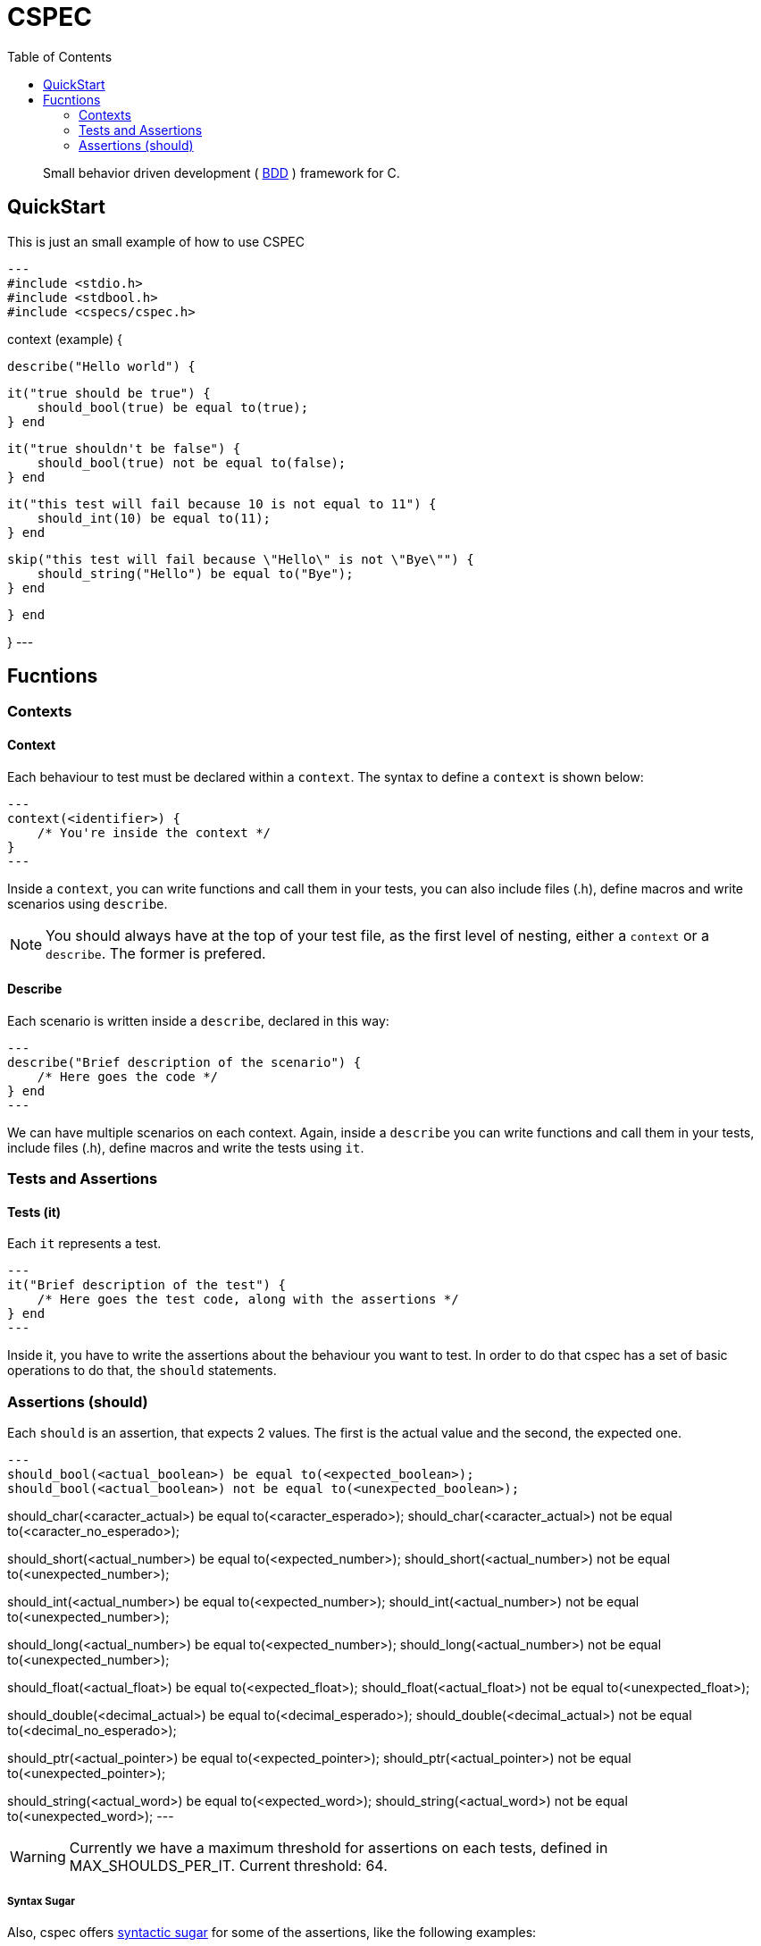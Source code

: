 :toc: 

= CSPEC

[quote]
Small behavior driven development ( http://en.wikipedia.org/wiki/Behavior-driven_development[BDD] ) framework for C.

== QuickStart

This is just an small example of how to use CSPEC

[source, c]
---
#include <stdio.h>
#include <stdbool.h>
#include <cspecs/cspec.h>

context (example) {

    describe("Hello world") {

        it("true should be true") {
            should_bool(true) be equal to(true);
        } end

        it("true shouldn't be false") {
            should_bool(true) not be equal to(false);
        } end

        it("this test will fail because 10 is not equal to 11") {
            should_int(10) be equal to(11);
        } end

        skip("this test will fail because \"Hello\" is not \"Bye\"") {
            should_string("Hello") be equal to("Bye");
        } end

    } end

}
---

== Fucntions

=== Contexts

==== Context

Each behaviour to test must be declared within a `context`. The syntax to define a `context` is shown below:

[source, c]
---
context(<identifier>) {
    /* You're inside the context */
}
---

Inside a `context`, you can write functions and call them in your tests, you can also include files (.h), define macros and write scenarios using `describe`.

NOTE: You should always have at the top of your test file, as the first level of nesting, either a `context` or a `describe`. The former is prefered.

==== Describe

Each scenario is written inside a `describe`, declared in this way:

[source, c]
---
describe("Brief description of the scenario") {
    /* Here goes the code */
} end
---

We can have multiple scenarios on each context. Again, inside a `describe` you can write functions and call them in your tests, include files (.h), define macros and write the tests using `it`.

=== Tests and Assertions

==== Tests (it)

Each `it` represents a test.

[source, c]
---
it("Brief description of the test") {
    /* Here goes the test code, along with the assertions */
} end
---

Inside it, you have to write the assertions about the behaviour you want to test. In order to do that cspec has a set of basic operations to do that, the `should` statements.

=== Assertions (should)

Each `should` is an assertion, that expects 2 values. The first is the actual value and the second, the expected one.

[source, c]
---
should_bool(<actual_boolean>) be equal to(<expected_boolean>);
should_bool(<actual_boolean>) not be equal to(<unexpected_boolean>);

should_char(<caracter_actual>) be equal to(<caracter_esperado>);
should_char(<caracter_actual>) not be equal to(<caracter_no_esperado>);

should_short(<actual_number>) be equal to(<expected_number>);
should_short(<actual_number>) not be equal to(<unexpected_number>);

should_int(<actual_number>) be equal to(<expected_number>);
should_int(<actual_number>) not be equal to(<unexpected_number>);

should_long(<actual_number>) be equal to(<expected_number>);
should_long(<actual_number>) not be equal to(<unexpected_number>);

should_float(<actual_float>) be equal to(<expected_float>);
should_float(<actual_float>) not be equal to(<unexpected_float>);

should_double(<decimal_actual>) be equal to(<decimal_esperado>);
should_double(<decimal_actual>) not be equal to(<decimal_no_esperado>);

should_ptr(<actual_pointer>) be equal to(<expected_pointer>);
should_ptr(<actual_pointer>) not be equal to(<unexpected_pointer>);

should_string(<actual_word>) be equal to(<expected_word>);
should_string(<actual_word>) not be equal to(<unexpected_word>);
---

WARNING: Currently we have a maximum threshold for assertions on each tests, defined in MAX_SHOULDS_PER_IT. Current threshold: 64.

===== Syntax Sugar

Also, cspec offers http://en.wikipedia.org/wiki/Syntactic_sugar[syntactic sugar] for some of the assertions, like the following examples:

[source, c]
---
should_bool(<actual_boolean>) be truthy;
should_bool(<actual_boolean>) not be truthy;

should_bool(<actual_boolean>) be falsey;
should_bool(<actual_boolean>) not be falsey;

should_ptr(<actual_pointer>) be null;
should_ptr(<actual_pointer>) not be null;
---

==== Hooks - before y after

Sometimes the scenarios, initial configurations, or deallocation of the variables get repeated between tests. In order to handle that, inside each `describe`, you can add a block code to execute `before` and `after` each test (`it`).

===== before

[source, c]
---
before {
    /* Code to execute before each test */
} end
---

===== after

[source, c]
---
after {
    /* Code to execute after each test */
} end
---

NOTE: As stated before, the context and the describe are executed secuentially, that's why it's __very important__ to remember that the `before` and `after` must be declared in the beggining of the `describe` scenario, even before the first test.

WARNING: Currently we have a maximum threshold for hooks on each test file, defined in MAX_CHAINS_HOOKS. Current threshold: 64.

